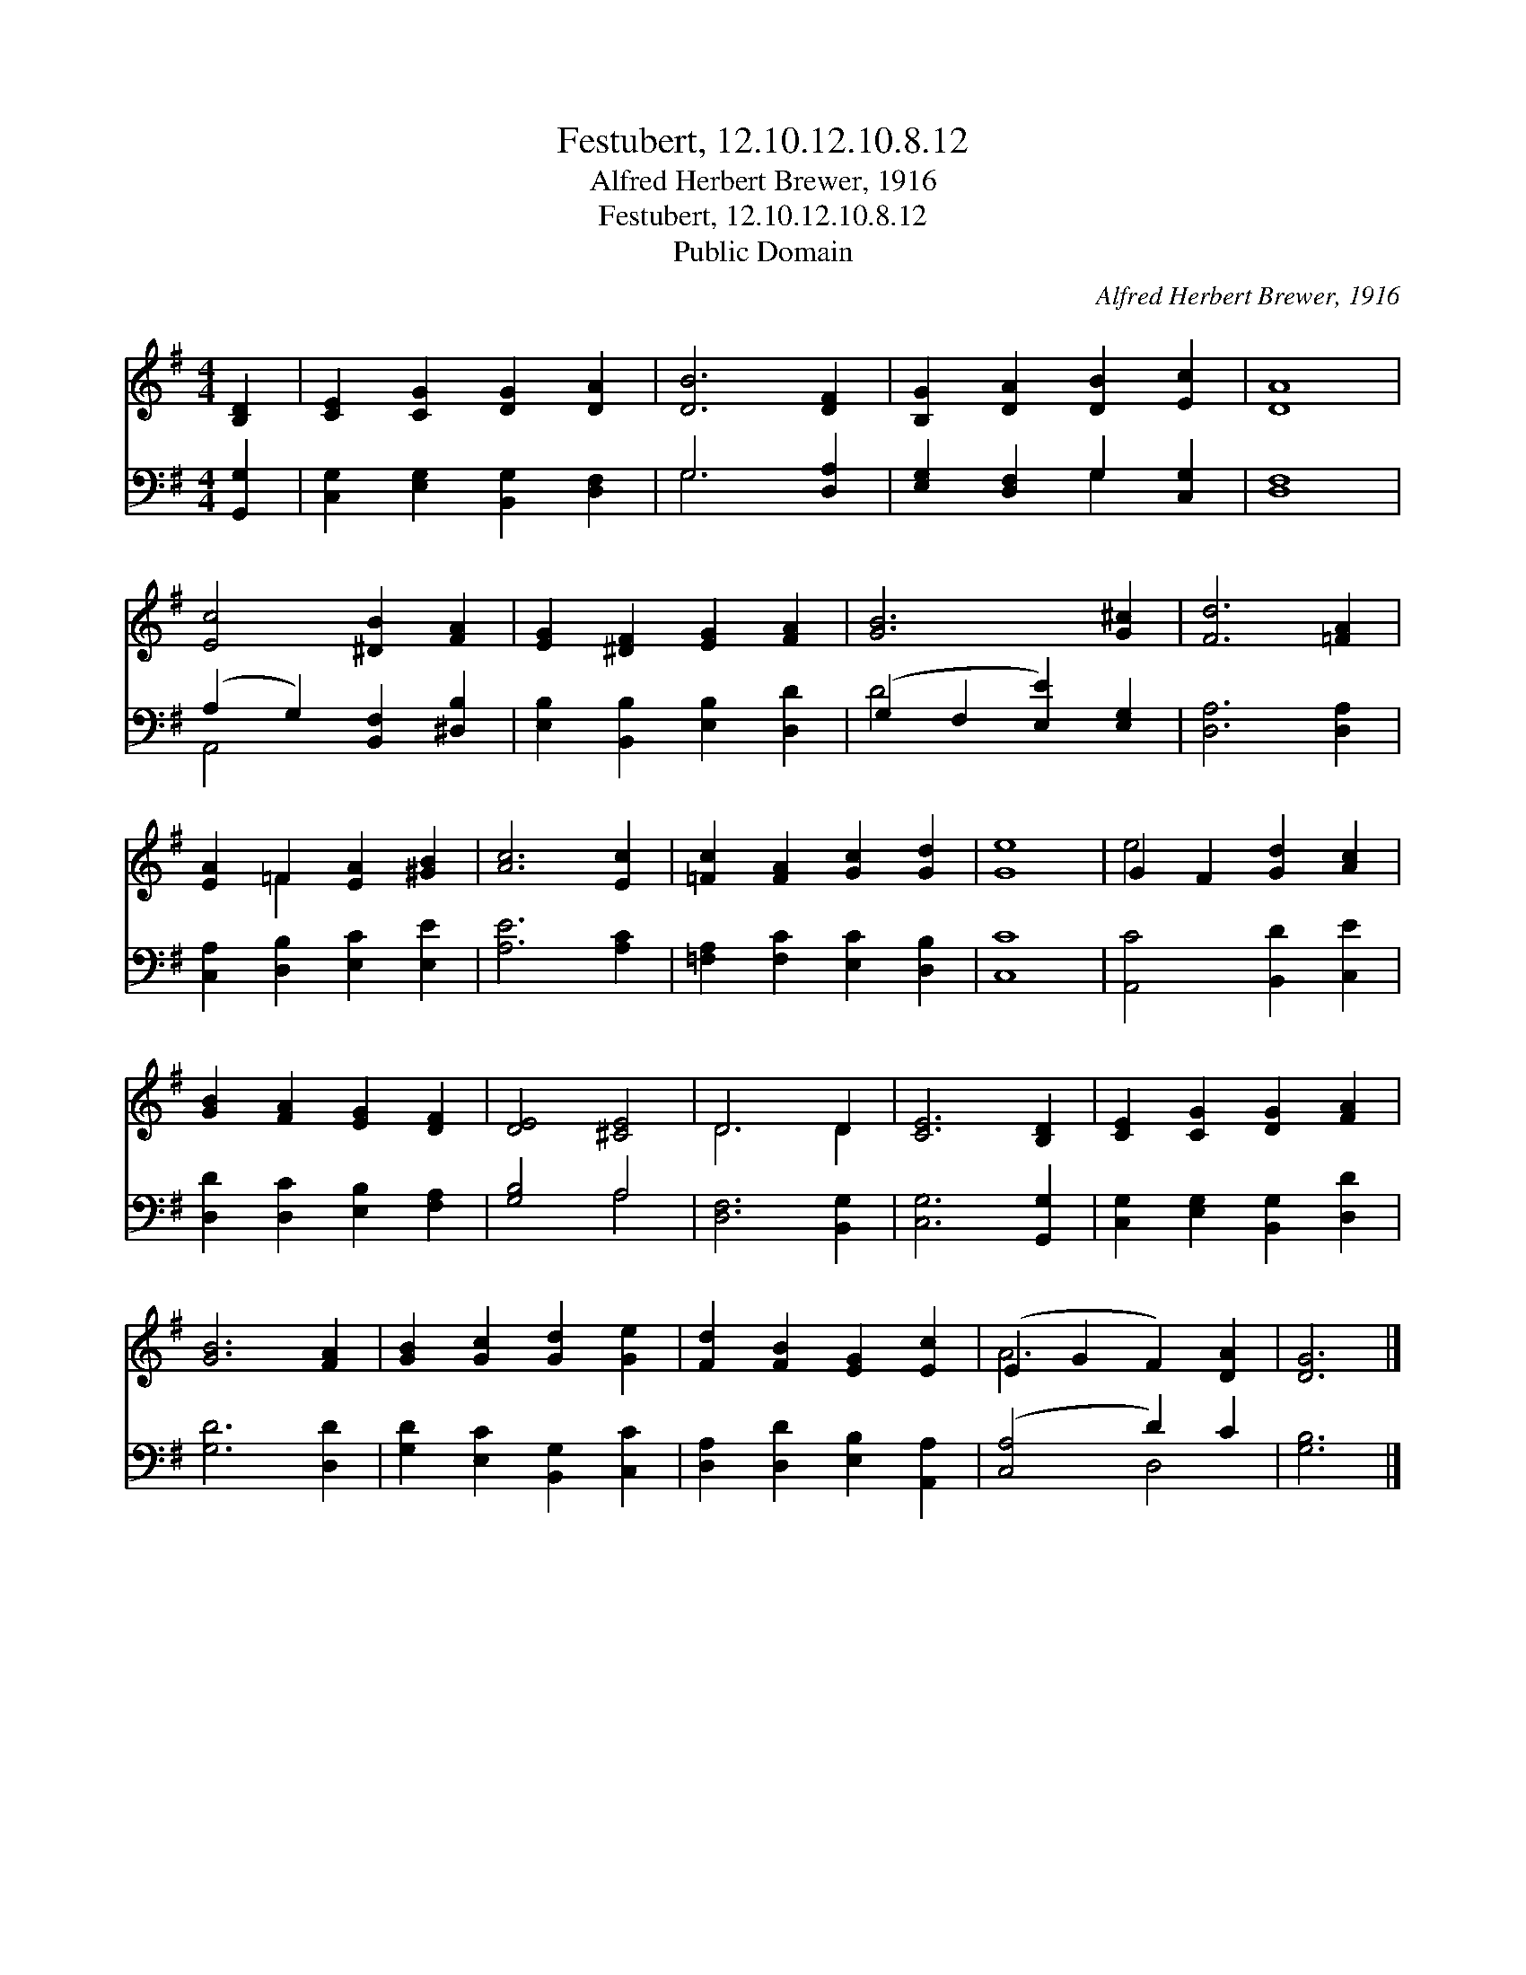 X:1
T:Festubert, 12.10.12.10.8.12
T:Alfred Herbert Brewer, 1916
T:Festubert, 12.10.12.10.8.12
T:Public Domain
C:Alfred Herbert Brewer, 1916
Z:Public Domain
%%score ( 1 2 ) ( 3 4 )
L:1/8
M:4/4
K:G
V:1 treble 
V:2 treble 
V:3 bass 
V:4 bass 
V:1
 [B,D]2 | [CE]2 [CG]2 [DG]2 [DA]2 | [DB]6 [DF]2 | [B,G]2 [DA]2 [DB]2 [Ec]2 | [DA]8 | %5
 [Ec]4 [^DB]2 [FA]2 | [EG]2 [^DF]2 [EG]2 [FA]2 | [GB]6 [G^c]2 | [Fd]6 [=FA]2 | %9
 [EA]2 =F2 [EA]2 [^GB]2 | [Ac]6 [Ec]2 | [=Fc]2 [FA]2 [Gc]2 [Gd]2 | [Ge]8 | G2 F2 [Gd]2 [Ac]2 | %14
 [GB]2 [FA]2 [EG]2 [DF]2 | [DE]4 [^CE]4 | D6 D2 | [CE]6 [B,D]2 | [CE]2 [CG]2 [DG]2 [FA]2 | %19
 [GB]6 [FA]2 | [GB]2 [Gc]2 [Gd]2 [Ge]2 | [Fd]2 [FB]2 [EG]2 [Ec]2 | (E2 G2 F2) [DA]2 | [DG]6 |] %24
V:2
 x2 | x8 | x8 | x8 | x8 | x8 | x8 | x8 | x8 | x2 =F2 x4 | x8 | x8 | x8 | e4 x4 | x8 | x8 | D6 D2 | %17
 x8 | x8 | x8 | x8 | x8 | A6 x2 | x6 |] %24
V:3
 [G,,G,]2 | [C,G,]2 [E,G,]2 [B,,G,]2 [D,F,]2 | G,6 [D,A,]2 | [E,G,]2 [D,F,]2 G,2 [C,G,]2 | %4
 [D,F,]8 | (A,2 G,2) [B,,F,]2 [^D,B,]2 | [E,B,]2 [B,,B,]2 [E,B,]2 [D,D]2 | %7
 (G,2 F,2 [E,E]2) [E,G,]2 | [D,A,]6 [D,A,]2 | [C,A,]2 [D,B,]2 [E,C]2 [E,E]2 | [A,E]6 [A,C]2 | %11
 [=F,A,]2 [F,C]2 [E,C]2 [D,B,]2 | [C,C]8 | [A,,C]4 [B,,D]2 [C,E]2 | [D,D]2 [D,C]2 [E,B,]2 [F,A,]2 | %15
 [G,B,]4 A,4 | [D,F,]6 [B,,G,]2 | [C,G,]6 [G,,G,]2 | [C,G,]2 [E,G,]2 [B,,G,]2 [D,D]2 | %19
 [G,D]6 [D,D]2 | [G,D]2 [E,C]2 [B,,G,]2 [C,C]2 | [D,A,]2 [D,D]2 [E,B,]2 [A,,A,]2 | %22
 ([C,A,]4 D2) C2 | [G,B,]6 |] %24
V:4
 x2 | x8 | G,6 x2 | x4 G,2 x2 | x8 | A,,4 x4 | x8 | D4 x4 | x8 | x8 | x8 | x8 | x8 | x8 | x8 | %15
 x4 A,4 | x8 | x8 | x8 | x8 | x8 | x8 | x4 D,4 | x6 |] %24

